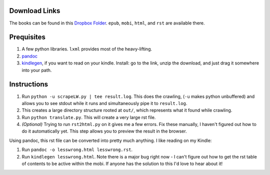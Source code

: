Download Links
==============

The books can be found in this `Dropbox Folder <https://www.dropbox.com/sh/y3uv8bvyhf9eu5h/8N-V_wf4w6>`_. ``epub``, ``mobi``, ``html``, and ``rst`` are available there.

Prequisites
===========

#. A few python libraries. ``lxml`` provides most of the heavy-lifting.
#. `pandoc <http://johnmacfarlane.net/pandoc/>`_
#. `kindlegen <http://www.amazon.com/gp/feature.html?ie=UTF8&docId=1000765211>`_, if you want to read on your kindle. Install: go to the link, unzip the download, and just drag it somewhere into your path.

Instructions
============

#. Run ``python -u scrapeLW.py | tee result.log``. This does the crawling, (``-u`` makes python unbuffered) and allows you to see stdout while it runs and simultaneously pipe it to ``result.log``.
#. This creates a large directory structure rooted at ``out/``, which represents what it found while crawling.
#. Run ``python translate.py``. This will create a very large rst file.

#. *(Optional)* Trying to run ``rst2html.py`` on it gives me a few errors. Fix these manually, I haven't figured out how to do it automatically yet. This step allows you to preview the result in the browser.

Using pandoc, this rst file can be converted into pretty much anything. I like reading on my Kindle:

#. Run ``pandoc -o lesswrong.html lesswrong.rst``.
#. Run ``kindlegen lesswrong.html``. Note there is a major bug right now - I can't figure out how to get the rst table of contents to be active within the mobi. If anyone has the solution to this I'd love to hear about it!

